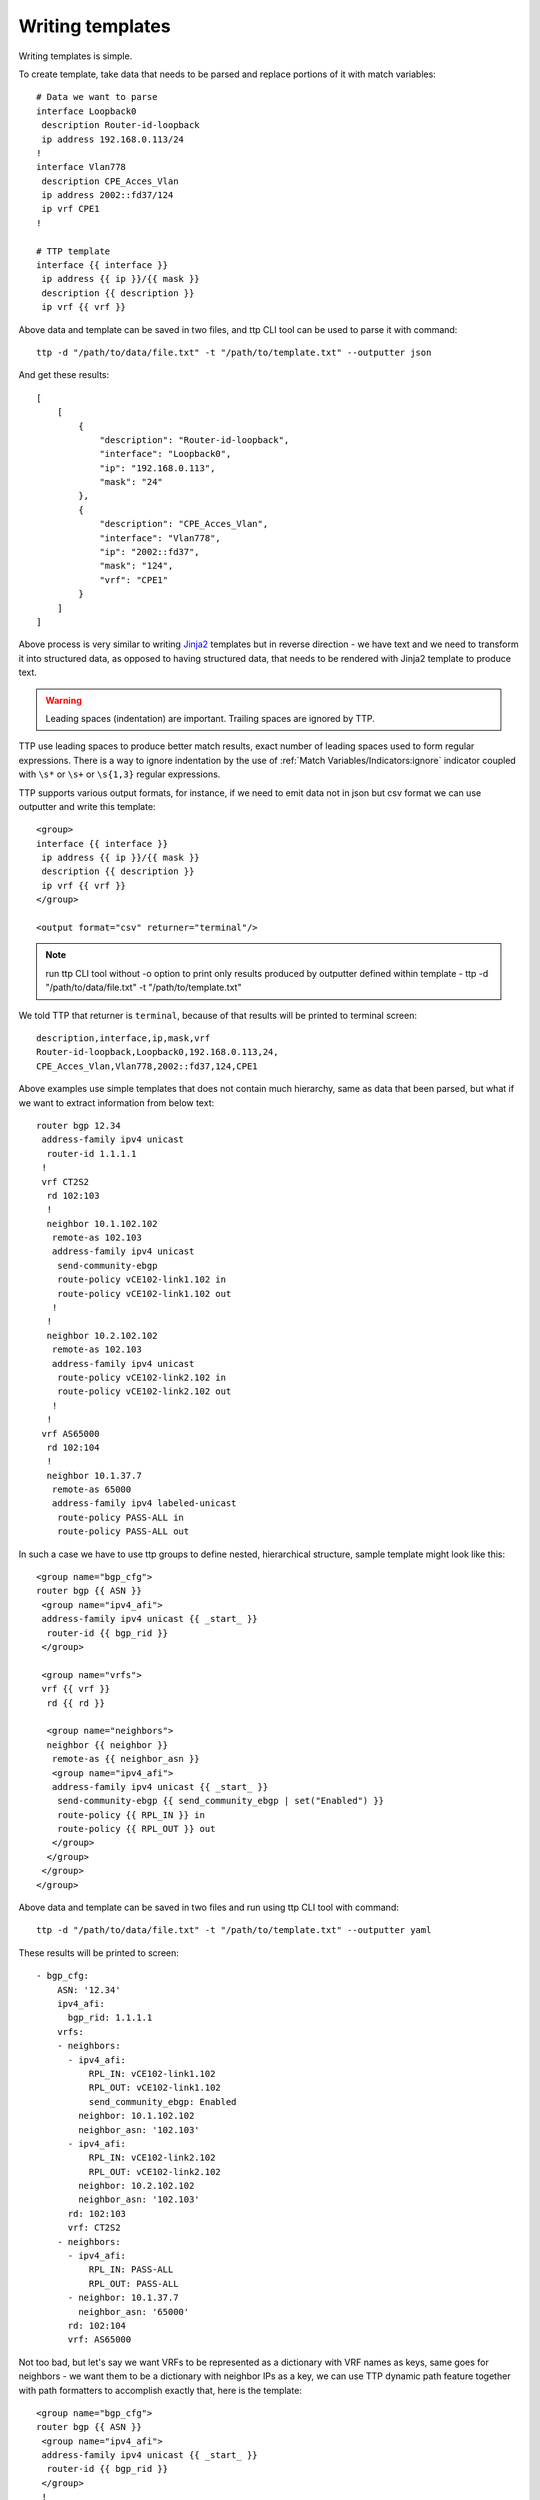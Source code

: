 Writing templates
=================

Writing templates is simple.

To create template, take data that needs to be parsed and replace portions of it with match variables::

    # Data we want to parse
    interface Loopback0
     description Router-id-loopback
     ip address 192.168.0.113/24
    !
    interface Vlan778
     description CPE_Acces_Vlan
     ip address 2002::fd37/124
     ip vrf CPE1
    !

    # TTP template
    interface {{ interface }}
     ip address {{ ip }}/{{ mask }}
     description {{ description }}
     ip vrf {{ vrf }}
    
Above data and template can be saved in two files, and ttp CLI tool can be used to parse it with command::

    ttp -d "/path/to/data/file.txt" -t "/path/to/template.txt" --outputter json	
	
And get these results::

    [
        [
            {
                "description": "Router-id-loopback",
                "interface": "Loopback0",
                "ip": "192.168.0.113",
                "mask": "24"
            },
            {
                "description": "CPE_Acces_Vlan",
                "interface": "Vlan778",
                "ip": "2002::fd37",
                "mask": "124",
                "vrf": "CPE1"
            }
        ]
    ]

Above process is very similar to writing `Jinja2 <https://palletsprojects.com/p/jinja/>`_ templates but in reverse direction - we have text and we need to transform it into structured data, as opposed to having structured data, that needs to be rendered with Jinja2 template to produce text.

.. warning:: Leading spaces (indentation) are important. Trailing spaces are ignored by TTP.

TTP use leading spaces to produce better match results, exact number of leading spaces used to form regular expressions. There is a way to ignore indentation by the use of :ref:`Match Variables/Indicators:ignore` indicator coupled with ``\s*`` or ``\s+`` or ``\s{1,3}`` regular expressions. 

TTP supports various output formats, for instance, if we need to emit data not in json but csv format we can use outputter and write this template::

    <group>
    interface {{ interface }}
     ip address {{ ip }}/{{ mask }}
     description {{ description }}
     ip vrf {{ vrf }}
    </group>
    
    <output format="csv" returner="terminal"/> 

.. note:: run ttp CLI tool without -o option to print only results produced by outputter defined within template - ttp -d "/path/to/data/file.txt" -t "/path/to/template.txt"

We told TTP that returner is ``terminal``, because of that results will be printed to terminal screen::

    description,interface,ip,mask,vrf
    Router-id-loopback,Loopback0,192.168.0.113,24,
    CPE_Acces_Vlan,Vlan778,2002::fd37,124,CPE1

Above examples use simple templates that does not contain much hierarchy, same as data that been parsed, but what if we want to extract information from below text::

    router bgp 12.34
     address-family ipv4 unicast
      router-id 1.1.1.1
     !
     vrf CT2S2
      rd 102:103
      !
      neighbor 10.1.102.102
       remote-as 102.103
       address-family ipv4 unicast
        send-community-ebgp
        route-policy vCE102-link1.102 in
        route-policy vCE102-link1.102 out
       !
      !
      neighbor 10.2.102.102
       remote-as 102.103
       address-family ipv4 unicast
        route-policy vCE102-link2.102 in
        route-policy vCE102-link2.102 out
       !
      !
     vrf AS65000
      rd 102:104
      !
      neighbor 10.1.37.7
       remote-as 65000
       address-family ipv4 labeled-unicast
        route-policy PASS-ALL in
        route-policy PASS-ALL out
    
In such a case we have to use ttp groups to define nested, hierarchical structure, sample template might look like this::

    <group name="bgp_cfg">
    router bgp {{ ASN }}
     <group name="ipv4_afi">
     address-family ipv4 unicast {{ _start_ }}
      router-id {{ bgp_rid }}
     </group>
     
     <group name="vrfs">
     vrf {{ vrf }}
      rd {{ rd }}
      
      <group name="neighbors">
      neighbor {{ neighbor }}
       remote-as {{ neighbor_asn }}
       <group name="ipv4_afi">
       address-family ipv4 unicast {{ _start_ }}
        send-community-ebgp {{ send_community_ebgp | set("Enabled") }}
        route-policy {{ RPL_IN }} in
        route-policy {{ RPL_OUT }} out
       </group>
      </group>
     </group>
    </group>
    
Above data and template can be saved in two files and run using ttp CLI tool with command::

    ttp -d "/path/to/data/file.txt" -t "/path/to/template.txt" --outputter yaml	
	
These results will be printed to screen::

    - bgp_cfg:
        ASN: '12.34'
        ipv4_afi:
          bgp_rid: 1.1.1.1
        vrfs:
        - neighbors:
          - ipv4_afi:
              RPL_IN: vCE102-link1.102
              RPL_OUT: vCE102-link1.102
              send_community_ebgp: Enabled
            neighbor: 10.1.102.102
            neighbor_asn: '102.103'
          - ipv4_afi:
              RPL_IN: vCE102-link2.102
              RPL_OUT: vCE102-link2.102
            neighbor: 10.2.102.102
            neighbor_asn: '102.103'
          rd: 102:103
          vrf: CT2S2
        - neighbors:
          - ipv4_afi:
              RPL_IN: PASS-ALL
              RPL_OUT: PASS-ALL
          - neighbor: 10.1.37.7
            neighbor_asn: '65000'
          rd: 102:104
          vrf: AS65000

Not too bad, but let's say we want VRFs to be represented as a dictionary with VRF names as keys, same goes for neighbors - we want them to be a dictionary with neighbor IPs as a key, we can use TTP dynamic path feature together with path formatters to accomplish exactly that, here is the template::

    <group name="bgp_cfg">
    router bgp {{ ASN }}
     <group name="ipv4_afi">
     address-family ipv4 unicast {{ _start_ }}
      router-id {{ bgp_rid }}
     </group>
     !
     <group name="vrfs.{{ vrf }}">
     vrf {{ vrf }}
      rd {{ rd }}
      !
      <group name="peers.{{ neighbor }}**">
      neighbor {{ neighbor }}
       remote-as {{ neighbor_asn }}
       <group name="ipv4_afi">
       address-family ipv4 unicast {{ _start_ }}
        send-community-ebgp {{ send_community_ebgp | set("Enabled") }}
        route-policy {{ RPL_IN }} in
        route-policy {{ RPL_OUT }} out
       </group>
      </group>
     </group>
    </group>
    
After parsing TTP will print these structure::

    - bgp_cfg:
        ASN: '12.34'
        ipv4_afi:
          bgp_rid: 1.1.1.1
        vrfs:
          AS65000:
            peers:
              10.1.37.7:
                ipv4_afi:
                  RPL_IN: PASS-ALL
                  RPL_OUT: PASS-ALL
                neighbor_asn: '65000'
            rd: 102:104
          CT2S2:
            peers:
              10.1.102.102:
                ipv4_afi:
                  RPL_IN: vCE102-link1.102
                  RPL_OUT: vCE102-link1.102
                  send_community_ebgp: Enabled
                neighbor_asn: '102.103'
              10.2.102.102:
                ipv4_afi:
                  RPL_IN: vCE102-link2.102
                  RPL_OUT: vCE102-link2.102
                neighbor_asn: '102.103'
            rd: 102:103
        
That's better, but what actually changed to have such a different results, well, not to much by the look of it, but quite a lot in fact.

TTP group's name attribute actually used as a path where to save group parsing results within results tree, to denote different levels dot symbol can be used, that is how we get new *vrf* and *peers* keys in the output. 

In addition we used TTP dynamic path feature by introducing ``{{ vrf }}`` and ``{{ neighbor }}`` in the name of the group, that will be dynamically substituted with matching results.

Moreover, we also have to use double star ``**`` path formatter to tell TTP that ``{{ neighbor }}`` child content should be kept as a dictionary and not transformed into list (default behavior) whenever we add new data to that portion of results tree.
